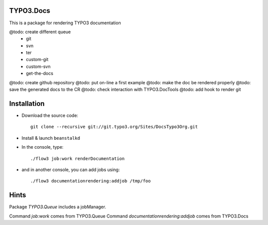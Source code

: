 TYPO3.Docs
============

This is a package for rendering TYPO3 documentation

@todo: create different queue
	* git
	* svn
	* ter
	* custom-git
	* custom-svn
	* get-the-docs
@todo: create github repository
@todo: put on-line a first example
@todo: make the doc be rendered properly
@todo: save the generated docs to the CR
@todo: check interaction with TYPO3.DocTools
@todo: add hook to render git

Installation
=============

* Download the source code::

	git clone --recursive git://git.typo3.org/Sites/DocsTypo3Org.git

* Install & launch ``beanstalkd``

* In the console, type::

	./flow3 job:work renderDocumentation

* and in another console, you can add jobs using::

	./flow3 documentationrendering:addjob /tmp/foo



Hints
=============

Package `TYPO3.Queue` includes a jobManager.

Command `job:work` comes from TYPO3.Queue
Command `documentationrendering:addjob` comes from TYPO3.Docs

